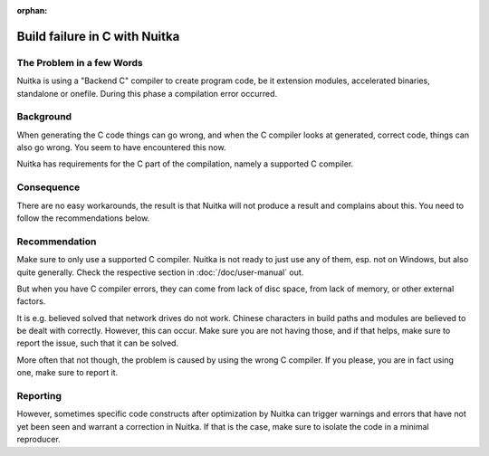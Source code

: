 :orphan:

################################
 Build failure in C with Nuitka
################################

****************************
 The Problem in a few Words
****************************

Nuitka is using a "Backend C" compiler to create program code, be it
extension modules, accelerated binaries, standalone or onefile. During
this phase a compilation error occurred.

************
 Background
************

When generating the C code things can go wrong, and when the C compiler
looks at generated, correct code, things can also go wrong. You seem to
have encountered this now.

Nuitka has requirements for the C part of the compilation, namely a
supported C compiler.

*************
 Consequence
*************

There are no easy workarounds, the result is that Nuitka will not
produce a result and complains about this. You need to follow the
recommendations below.

****************
 Recommendation
****************

Make sure to only use a supported C compiler. Nuitka is not ready to
just use any of them, esp. not on Windows, but also quite generally.
Check the respective section in :doc:`/doc/user-manual` out.

But when you have C compiler errors, they can come from lack of disc
space, from lack of memory, or other external factors.

It is e.g. believed solved that network drives do not work. Chinese
characters in build paths and modules are believed to be dealt with
correctly. However, this can occur. Make sure you are not having those,
and if that helps, make sure to report the issue, such that it can be
solved.

More often that not though, the problem is caused by using the wrong C
compiler. If you please, you are in fact using one, make sure to report
it.

***********
 Reporting
***********

However, sometimes specific code constructs after optimization by Nuitka
can trigger warnings and errors that have not yet been seen and warrant
a correction in Nuitka. If that is the case, make sure to isolate the
code in a minimal reproducer.
